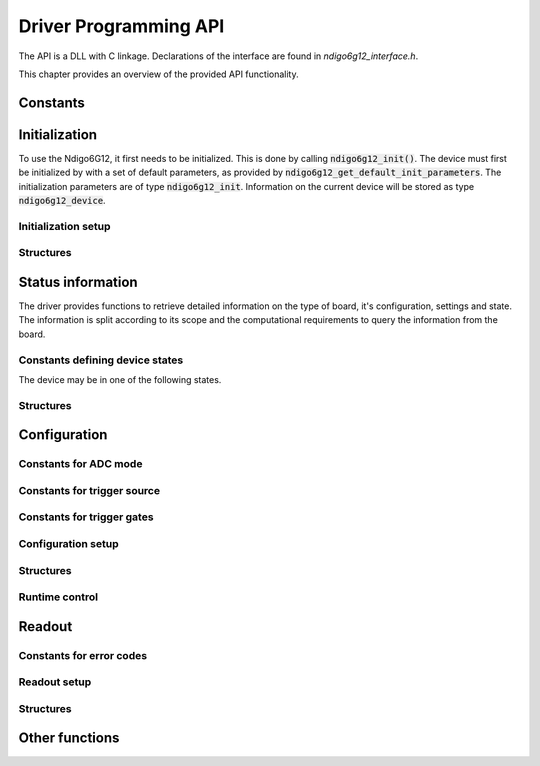 Driver Programming API
======================

The API is a DLL with C linkage.
Declarations of the interface are found in *ndigo6g12_interface.h*.

This chapter provides an overview of the provided API functionality.

Constants
---------

.. doxygengroup:: constants
    :content-only:


Initialization
--------------

To use the Ndigo6G12, it first needs to be initialized. This is done by
calling :code:`ndigo6g12_init()`. The device must first be initialized by
with a set of default parameters, as provided by
:code:`ndigo6g12_get_default_init_parameters`. The initialization parameters
are of type :code:`ndigo6g12_init`. Information on the current
device will be stored as type :code:`ndigo6g12_device`.

Initialization setup
~~~~~~~~~~~~~~~~~~~~

.. doxygengroup:: initfuncts
    :content-only:

Structures
~~~~~~~~~~

.. doxygenstruct:: ndigo6g12_init_parameters
    :members:

.. doxygenstruct:: ndigo6g12_device
    :undoc-members:

Status information
------------------

The driver provides functions to retrieve detailed information on the type
of board, it's configuration, settings and state. The information is split
according to its scope and the computational requirements to query the
information from the board.

Constants defining device states
~~~~~~~~~~~~~~~~~~~~~~~~~~~~~~~~

The device may be in one of the following states.

.. doxygengroup:: devicestates
    :content-only:

Structures
~~~~~~~~~~

.. doxygenstruct:: ndigo6g12_static_info
    :members:

.. doxygenstruct:: ndigo6g12_param_info
    :members:

.. doxygenstruct:: ndigo6g12_fast_info
    :members:



Configuration
-------------

Constants for ADC mode
~~~~~~~~~~~~~~~~~~~~~~

.. doxygengroup:: adcdefs

Constants for trigger source
~~~~~~~~~~~~~~~~~~~~~~~~~~~~

.. doxygengroup:: sourcedefs


Constants for trigger gates
~~~~~~~~~~~~~~~~~~~~~~~~~~~

.. doxygengroup:: gatedefs


Configuration setup
~~~~~~~~~~~~~~~~~~~

.. doxygengroup:: conffuncts
    :content-only:

Structures
~~~~~~~~~~

.. doxygenstruct:: ndigo6g12_configuration
    :members:

.. doxygenstruct:: ndigo6g12_trigger
    :members:


.. doxygenstruct:: ndigo6g12_trigger_block
    :members:

.. doxygenstruct:: ndigo6g12_gating_block
    :members:

.. doxygenstruct:: ndigo6g12_averager_configuration
    :members:

.. doxygenstruct:: ndigo6g12_tdc_configuration
    :members:

.. doxygenstruct:: ndigo6g12_tdc_channel
    :members:

.. doxygenstruct:: ndigo6g12_tdc_tiger_block
    :members:


Runtime control
~~~~~~~~~~~~~~~

.. doxygengroup:: runtime


Readout
-------

Constants for error codes
~~~~~~~~~~~~~~~~~~~~~~~~~

.. doxygengroup:: packflags


Readout setup
~~~~~~~~~~~~~

.. doxygengroup:: readout

.. doxygengroup:: errorfuncts

.. doxygengroup:: pciefuncts


Structures
~~~~~~~~~~

.. doxygenstruct:: ndigo6g12_read_in
    :members:

.. doxygenstruct:: ndigo6g12_read_out
    :members:


Other functions
---------------

.. doxygenfunction:: ndigo6g12_device_state_to_str